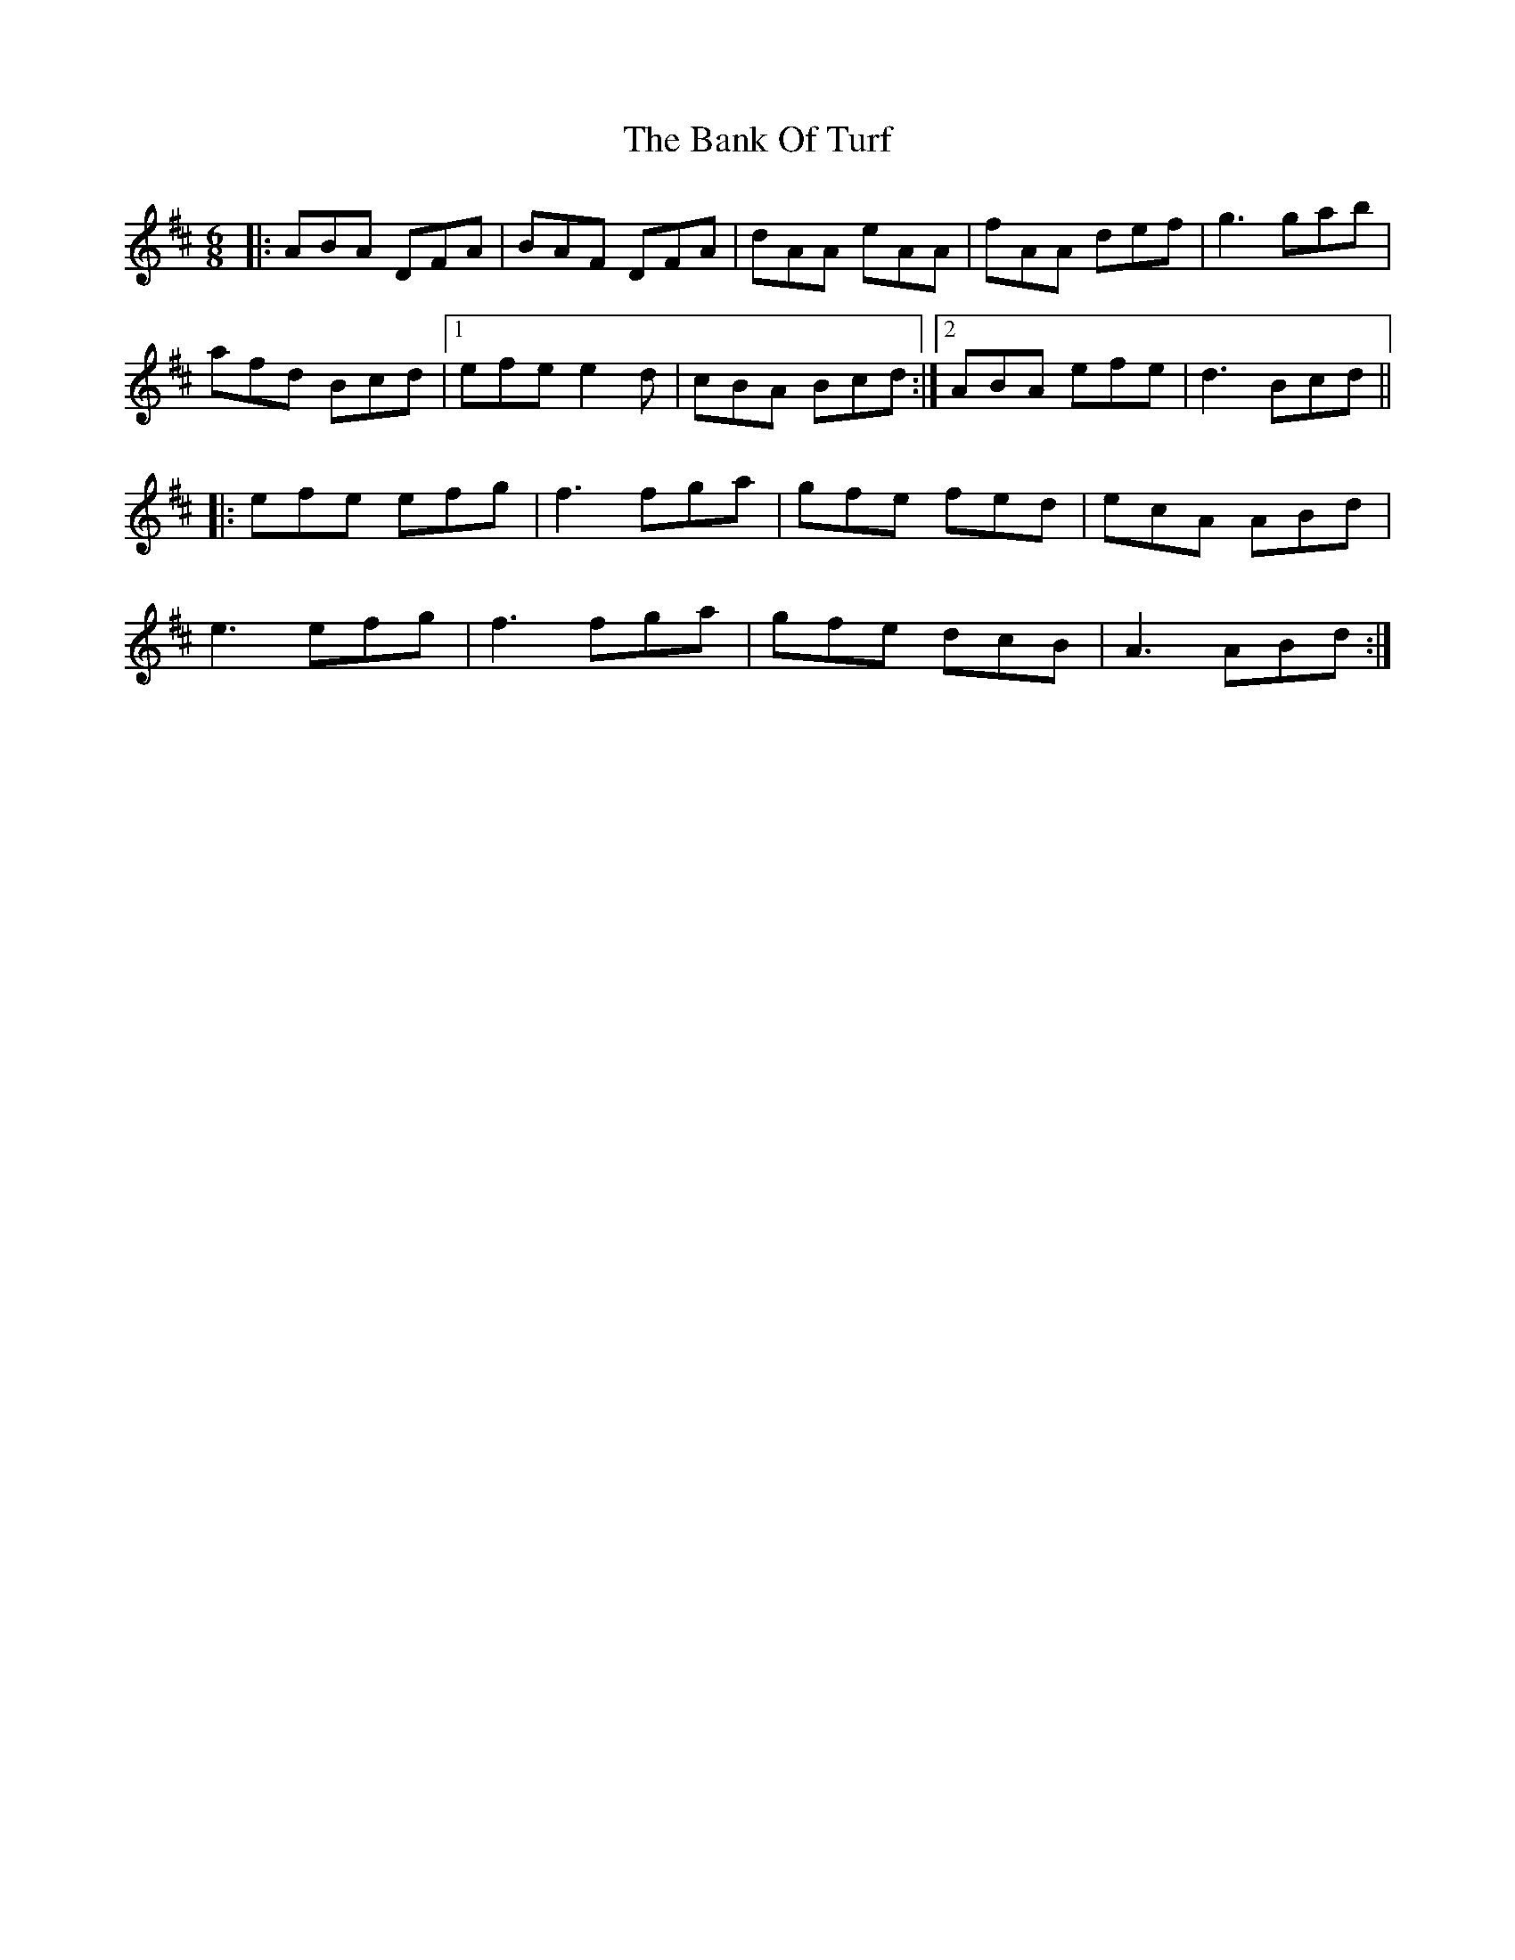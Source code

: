 X: 2674
T: Bank Of Turf, The
R: jig
M: 6/8
K: Dmajor
|:ABA DFA|BAF DFA|dAA eAA|fAA def|g3 gab|
afd Bcd|1 efe e2d|cBA Bcd:|2 ABA efe|d3 Bcd||
|:efe efg|f3 fga|gfe fed|ecA ABd|
e3 efg|f3 fga|gfe dcB|A3 ABd:|

